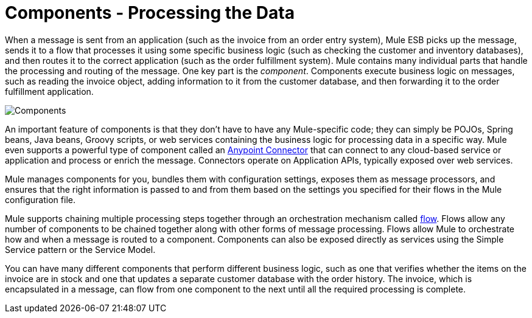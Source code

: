 = Components - Processing the Data

When a message is sent from an application (such as the invoice from an order entry system), Mule ESB picks up the message, sends it to a flow that processes it using some specific business logic (such as checking the customer and inventory databases), and then routes it to the correct application (such as the order fulfillment system). Mule contains many individual parts that handle the processing and routing of the message. One key part is the _component_. Components execute business logic on messages, such as reading the invoice object, adding information to it from the customer database, and then forwarding it to the order fulfillment application.

image:Components.jpeg[Components]

An important feature of components is that they don't have to have any Mule-specific code; they can simply be POJOs, Spring beans, Java beans, Groovy scripts, or web services containing the business logic for processing data in a specific way. Mule even supports a powerful type of component called an link:/docs/display/33X/Anypoint+Connectors[Anypoint Connector] that can connect to any cloud-based service or application and process or enrich the message. Connectors operate on Application APIs, typically exposed over web services.

Mule manages components for you, bundles them with configuration settings, exposes them as message processors, and ensures that the right information is passed to and from them based on the settings you specified for their flows in the Mule configuration file.

Mule supports chaining multiple processing steps together through an orchestration mechanism called link:/docs/display/33X/Using+Flows+for+Service+Orchestration[flow]. Flows allow any number of components to be chained together along with other forms of message processing. Flows allow Mule to orchestrate how and when a message is routed to a component. Components can also be exposed directly as services using the Simple Service pattern or the Service Model.

You can have many different components that perform different business logic, such as one that verifies whether the items on the invoice are in stock and one that updates a separate customer database with the order history. The invoice, which is encapsulated in a message, can flow from one component to the next until all the required processing is complete.
